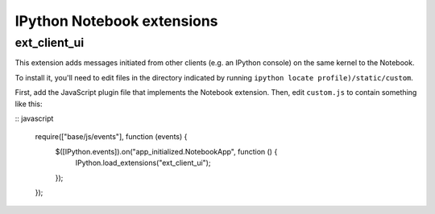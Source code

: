 IPython Notebook extensions
===========================

ext_client_ui
-------------

This extension adds messages initiated from other clients (e.g. an IPython
console) on the same kernel to the Notebook.

To install it, you'll need to edit files in the directory indicated by running
``ipython locate profile)/static/custom``.

First, add the JavaScript plugin file that implements the Notebook extension.
Then, edit ``custom.js`` to contain something like this:

:: javascript

  require(["base/js/events"], function (events) {
      $([IPython.events]).on("app_initialized.NotebookApp", function () {
          IPython.load_extensions("ext_client_ui");
      });
  });

